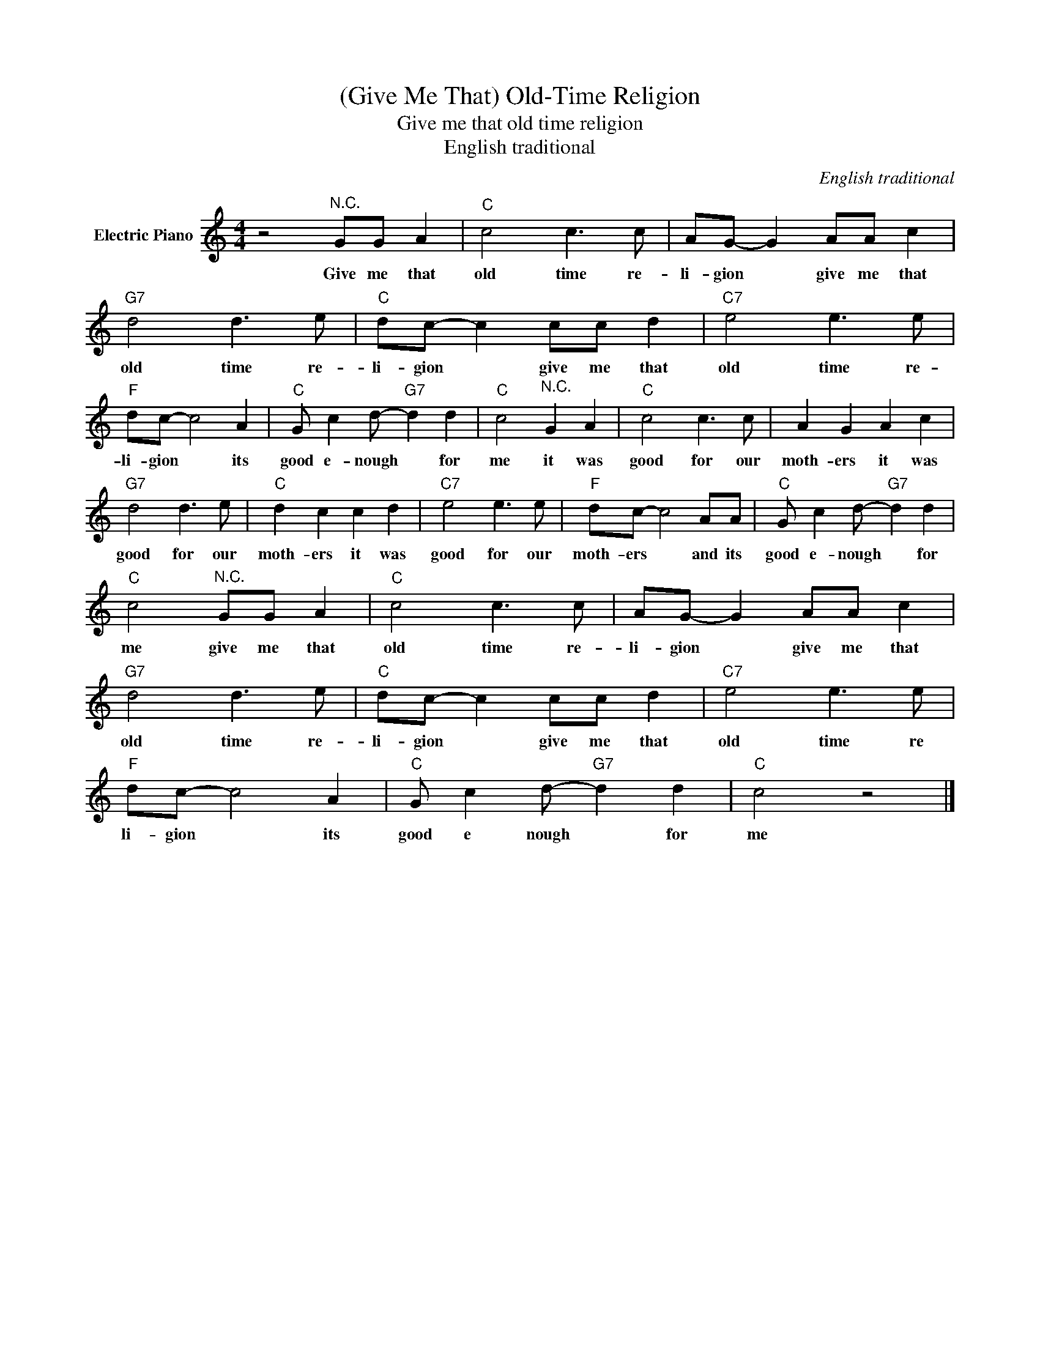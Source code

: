 X:1
T:(Give Me That) Old-Time Religion
T:Give me that old time religion
T:English traditional
C:English traditional
Z:All Rights Reserved
L:1/8
M:4/4
K:C
V:1 treble nm="Electric Piano"
%%MIDI program 4
V:1
 z4"^N.C." GG A2 |"C" c4 c3 c | AG- G2 AA c2 |"G7" d4 d3 e |"C" dc- c2 cc d2 |"C7" e4 e3 e | %6
w: Give me that|old time re-|li- gion * give me that|old time re-|li- gion * give me that|old time re-|
"F" dc- c4 A2 |"C" G c2 d-"G7" d2 d2 |"C" c4"^N.C." G2 A2 |"C" c4 c3 c | A2 G2 A2 c2 | %11
w: li- gion * its|good e- nough * for|me it was|good for our|moth- ers it was|
"G7" d4 d3 e |"C" d2 c2 c2 d2 |"C7" e4 e3 e |"F" dc- c4 AA |"C" G c2 d-"G7" d2 d2 | %16
w: good for our|moth- ers it was|good for our|moth- ers * and its|good e- nough * for|
"C" c4"^N.C." GG A2 |"C" c4 c3 c | AG- G2 AA c2 |"G7" d4 d3 e |"C" dc- c2 cc d2 |"C7" e4 e3 e | %22
w: me give me that|old time re-|li- gion * give me that|old time re-|li- gion * give me that|old time re|
"F" dc- c4 A2 |"C" G c2 d-"G7" d2 d2 |"C" c4 z4 |] %25
w: li- gion * its|good e nough * for|me|


